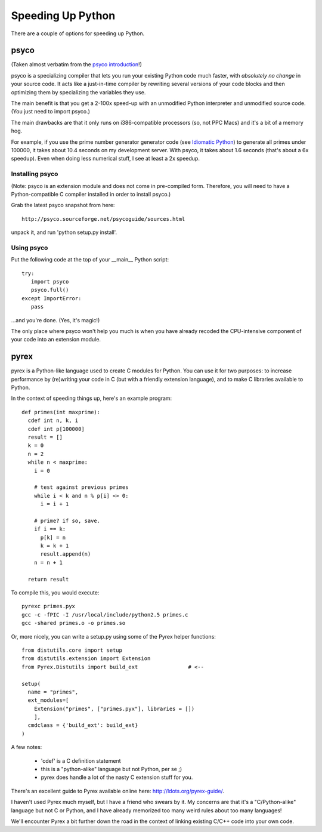 

Speeding Up Python
==================

There are a couple of options for speeding up Python.

psyco
-----

(Taken almost verbatim from the `psyco introduction <http://psyco.sourceforge.net/introduction.html>`__!)

psyco is a specializing compiler that lets you run your existing
Python code much faster, with *absolutely no change* in your source
code.  It acts like a just-in-time compiler by rewriting several
versions of your code blocks and then optimizing them by specializing
the variables they use.

The main benefit is that you get a 2-100x speed-up with an unmodified Python
interpreter and unmodified source code.  (You just need to import psyco.)

The main drawbacks are that it only runs on i386-compatible processors
(so, not PPC Macs) and it's a bit of a memory hog.

For example, if you use the prime number generator generator code (see
`Idiomatic Python <idiomatic-python.txt>`__) to generate all primes
under 100000, it takes about 10.4 seconds on my development server.
With psyco, it takes about 1.6 seconds (that's about a 6x speedup).
Even when doing less numerical stuff, I see at least a 2x speedup.

Installing psyco
~~~~~~~~~~~~~~~~

(Note: psyco is an extension module and does not come in pre-compiled
form.  Therefore, you will need to have a Python-compatible C compiler
installed in order to install psyco.)

Grab the latest psyco snapshot from here: ::

  http://psyco.sourceforge.net/psycoguide/sources.html

unpack it, and run 'python setup.py install'.

Using psyco
~~~~~~~~~~~

Put the following code at the top of your __main__ Python script: ::

  try:
     import psyco
     psyco.full()
  except ImportError:
     pass

...and you're done.  (Yes, it's magic!)

The only place where psyco won't help you much is when you have
already recoded the CPU-intensive component of your code into an
extension module.

pyrex
-----

pyrex is a Python-like language used to create C modules for Python.
You can use it for two purposes: to increase performance by
(re)writing your code in C (but with a friendly extension language),
and to make C libraries available to Python.

In the context of speeding things up, here's an example program: ::

   def primes(int maxprime):
     cdef int n, k, i
     cdef int p[100000]
     result = []
     k = 0
     n = 2
     while n < maxprime:
       i = 0
   
       # test against previous primes
       while i < k and n % p[i] <> 0:
         i = i + 1
   
       # prime? if so, save.
       if i == k:
         p[k] = n
         k = k + 1
         result.append(n)
       n = n + 1
   
     return result

To compile this, you would execute: ::

   pyrexc primes.pyx
   gcc -c -fPIC -I /usr/local/include/python2.5 primes.c
   gcc -shared primes.o -o primes.so

Or, more nicely, you can write a setup.py using some of the Pyrex
helper functions: ::

   from distutils.core import setup
   from distutils.extension import Extension
   from Pyrex.Distutils import build_ext		# <--
   
   setup(
     name = "primes",
     ext_modules=[ 
       Extension("primes", ["primes.pyx"], libraries = [])
       ],
     cmdclass = {'build_ext': build_ext}
   )

A few notes:

 - 'cdef' is a C definition statement
 - this is a "python-alike" language but not Python, per se ;)
 - pyrex does handle a lot of the nasty C extension stuff for you.

There's an excellent guide to Pyrex available online here:
http://ldots.org/pyrex-guide/.

I haven't used Pyrex much myself, but I have a friend who swears by
it.  My concerns are that it's a "C/Python-alike" language but not C
or Python, and I have already memorized too many weird rules about too
many languages!

We'll encounter Pyrex a bit further down the road in the context of
linking existing C/C++ code into your own code.

.. @CTB will we?? ;)


